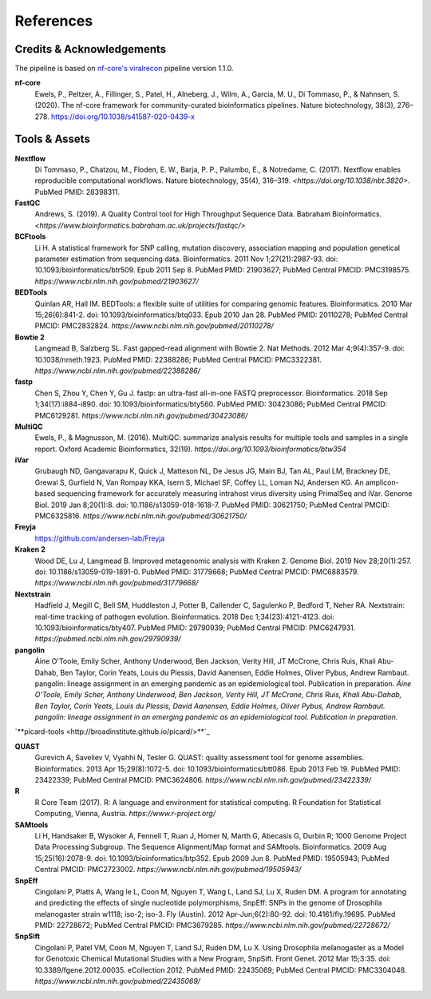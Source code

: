 References
============

Credits & Acknowledgements
+++++++++++++++++++++++++++

The pipeline is based on `nf-core's <https://pubmed.ncbi.nlm.nih.gov/32055031/>`_ `viralrecon <https://nf-co.re/viralrecon/1.1.0>`_ pipeline version 1.1.0. 

**nf-core**
    Ewels, P., Peltzer, A., Fillinger, S., Patel, H., Alneberg, J., Wilm, A., Garcia, M. U., Di Tommaso, P., & Nahnsen, S. (2020). The nf-core framework for community-curated bioinformatics pipelines. Nature biotechnology, 38(3), 276–278. `<https://doi.org/10.1038/s41587-020-0439-x>`_

Tools & Assets
+++++++++++++++++

**Nextflow**
    Di Tommaso, P., Chatzou, M., Floden, E. W., Barja, P. P., Palumbo, E., & Notredame, C. (2017). Nextflow enables reproducible computational workflows. Nature biotechnology, 35(4), 316–319. `<https://doi.org/10.1038/nbt.3820>`. PubMed PMID: 28398311.

**FastQC**
    Andrews, S. (2019). A Quality Control tool for High Throughput Sequence Data. Babraham Bioinformatics. `<https://www.bioinformatics.babraham.ac.uk/projects/fastqc/>`

**BCFtools**
    Li H. A statistical framework for SNP calling, mutation discovery, association mapping and population genetical parameter estimation from sequencing data. Bioinformatics. 2011 Nov 1;27(21):2987-93. doi: 10.1093/bioinformatics/btr509. Epub 2011 Sep 8. PubMed PMID: 21903627; PubMed Central PMCID: PMC3198575. `https://www.ncbi.nlm.nih.gov/pubmed/21903627/`

**BEDTools**
    Quinlan AR, Hall IM. BEDTools: a flexible suite of utilities for comparing genomic features. Bioinformatics. 2010 Mar 15;26(6):841-2. doi: 10.1093/bioinformatics/btq033. Epub 2010 Jan 28. PubMed PMID: 20110278; PubMed Central PMCID: PMC2832824. `https://www.ncbi.nlm.nih.gov/pubmed/20110278/`

**Bowtie 2**
    Langmead B, Salzberg SL. Fast gapped-read alignment with Bowtie 2. Nat Methods. 2012 Mar 4;9(4):357-9. doi: 10.1038/nmeth.1923. PubMed PMID: 22388286; PubMed Central PMCID: PMC3322381. `https://www.ncbi.nlm.nih.gov/pubmed/22388286/`

**fastp**
    Chen S, Zhou Y, Chen Y, Gu J. fastp: an ultra-fast all-in-one FASTQ preprocessor. Bioinformatics. 2018 Sep 1;34(17):i884-i890. doi: 10.1093/bioinformatics/bty560. PubMed PMID: 30423086; PubMed Central PMCID: PMC6129281. `https://www.ncbi.nlm.nih.gov/pubmed/30423086/`

**MultiQC**
    Ewels, P., & Magnusson, M. (2016). MultiQC: summarize analysis results for multiple tools and samples in a single report. Oxford Academic Bioinformatics, 32(19). `https://doi.org/10.1093/bioinformatics/btw354`

**iVar**
    Grubaugh ND, Gangavarapu K, Quick J, Matteson NL, De Jesus JG, Main BJ, Tan AL, Paul LM, Brackney DE, Grewal S, Gurfield N, Van Rompay KKA, Isern S, Michael SF, Coffey LL, Loman NJ, Andersen KG. An amplicon-based sequencing framework for accurately measuring intrahost virus diversity using PrimalSeq and iVar. Genome Biol. 2019 Jan 8;20(1):8. doi: 10.1186/s13059-018-1618-7. PubMed PMID: 30621750; PubMed Central PMCID: PMC6325816. `https://www.ncbi.nlm.nih.gov/pubmed/30621750/`

**Freyja** 
    `<https://github.com/andersen-lab/Freyja>`_

**Kraken 2**
    Wood DE, Lu J, Langmead B. Improved metagenomic analysis with Kraken 2. Genome Biol. 2019 Nov 28;20(1):257. doi: 10.1186/s13059-019-1891-0. PubMed PMID: 31779668; PubMed Central PMCID: PMC6883579. `https://www.ncbi.nlm.nih.gov/pubmed/31779668/`

**Nextstrain**
    Hadfield J, Megill C, Bell SM, Huddleston J, Potter B, Callender C, Sagulenko P, Bedford T, Neher RA. Nextstrain: real-time tracking of pathogen evolution. Bioinformatics. 2018 Dec 1;34(23):4121-4123. doi: 10.1093/bioinformatics/bty407. PubMed PMID: 29790939; PubMed Central PMCID: PMC6247931. `https://pubmed.ncbi.nlm.nih.gov/29790939/`

**pangolin**
    Áine O'Toole, Emily Scher, Anthony Underwood, Ben Jackson, Verity Hill, JT McCrone, Chris Ruis, Khali Abu-Dahab, Ben Taylor, Corin Yeats, Louis du Plessis, David Aanensen, Eddie Holmes, Oliver Pybus, Andrew Rambaut. pangolin: lineage assignment in an emerging pandemic as an epidemiological tool. Publication in preparation. `Áine O'Toole, Emily Scher, Anthony Underwood, Ben Jackson, Verity Hill, JT McCrone, Chris Ruis, Khali Abu-Dahab, Ben Taylor, Corin Yeats, Louis du Plessis, David Aanensen, Eddie Holmes, Oliver Pybus, Andrew Rambaut. pangolin: lineage assignment in an emerging pandemic as an epidemiological tool. Publication in preparation.`

`**picard-tools <http://broadinstitute.github.io/picard/>**`_

**QUAST**
    Gurevich A, Saveliev V, Vyahhi N, Tesler G. QUAST: quality assessment tool for genome assemblies. Bioinformatics. 2013 Apr 15;29(8):1072-5. doi: 10.1093/bioinformatics/btt086. Epub 2013 Feb 19. PubMed PMID: 23422339; PubMed Central PMCID: PMC3624806. `https://www.ncbi.nlm.nih.gov/pubmed/23422339/`

**R**
    R Core Team (2017). R: A language and environment for statistical computing. R Foundation for Statistical Computing, Vienna, Austria. `https://www.r-project.org/`

**SAMtools**
    Li H, Handsaker B, Wysoker A, Fennell T, Ruan J, Homer N, Marth G, Abecasis G, Durbin R; 1000 Genome Project Data Processing Subgroup. The Sequence Alignment/Map format and SAMtools. Bioinformatics. 2009 Aug 15;25(16):2078-9. doi: 10.1093/bioinformatics/btp352. Epub 2009 Jun 8. PubMed PMID: 19505943; PubMed Central PMCID: PMC2723002. `https://www.ncbi.nlm.nih.gov/pubmed/19505943/`

**SnpEff**
    Cingolani P, Platts A, Wang le L, Coon M, Nguyen T, Wang L, Land SJ, Lu X, Ruden DM. A program for annotating and predicting the effects of single nucleotide polymorphisms, SnpEff: SNPs in the genome of Drosophila melanogaster strain w1118; iso-2; iso-3. Fly (Austin). 2012 Apr-Jun;6(2):80-92. doi: 10.4161/fly.19695. PubMed PMID: 22728672; PubMed Central PMCID: PMC3679285. `https://www.ncbi.nlm.nih.gov/pubmed/22728672/`

**SnpSift**
    Cingolani P, Patel VM, Coon M, Nguyen T, Land SJ, Ruden DM, Lu X. Using Drosophila melanogaster as a Model for Genotoxic Chemical Mutational Studies with a New Program, SnpSift. Front Genet. 2012 Mar 15;3:35. doi: 10.3389/fgene.2012.00035. eCollection 2012. PubMed PMID: 22435069; PubMed Central PMCID: PMC3304048. `https://www.ncbi.nlm.nih.gov/pubmed/22435069/`